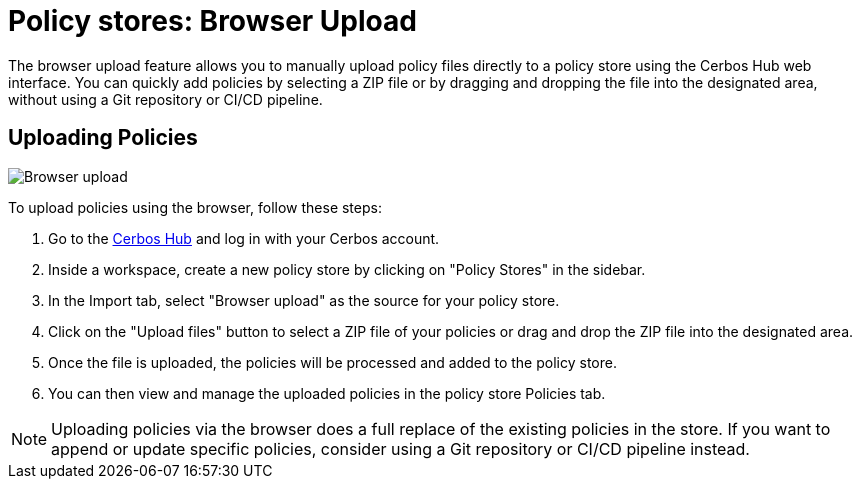= Policy stores: Browser Upload


The browser upload feature allows you to manually upload policy files directly to a policy store using the Cerbos Hub web interface. You can quickly add policies by selecting a ZIP file or by dragging and dropping the file into the designated area, without using a Git repository or CI/CD pipeline.

== Uploading Policies

image:policy_store_upload.png[alt="Browser upload",role="center-img"]

To upload policies using the browser, follow these steps:

1. Go to the https://hub.cerbos.dev[Cerbos Hub] and log in with your Cerbos account.
2. Inside a workspace, create a new policy store by clicking on "Policy Stores" in the sidebar.
3. In the Import tab, select "Browser upload" as the source for your policy store.
4. Click on the "Upload files" button to select a ZIP file of your policies or drag and drop the ZIP file into the designated area.
5. Once the file is uploaded, the policies will be processed and added to the policy store.
6. You can then view and manage the uploaded policies in the policy store Policies tab.

NOTE: Uploading policies via the browser does a full replace of the existing policies in the store. If you want to append or update specific policies, consider using a Git repository or CI/CD pipeline instead.
